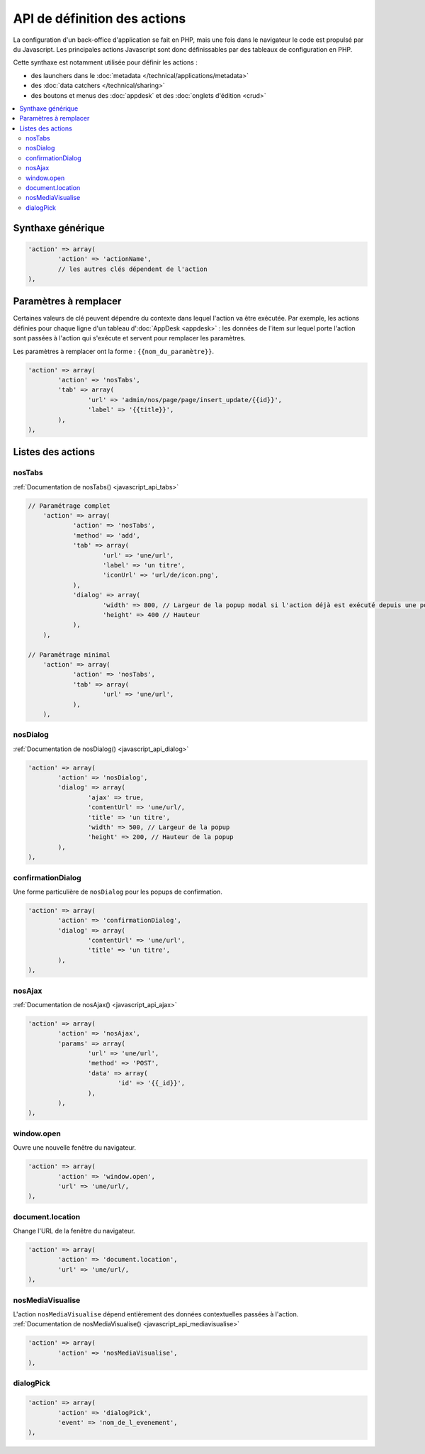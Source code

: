 API de définition des actions
=============================

La configuration d'un back-office d'application se fait en PHP, mais une fois dans le navigateur le code est propulsé par du Javascript.
Les principales actions Javascript sont donc définissables par des tableaux de configuration en PHP.

Cette synthaxe est notamment utilisée pour définir les actions :

* des launchers dans le :doc:`metadata </technical/applications/metadata>`
* des :doc:`data catchers </technical/sharing>`
* des boutons et menus des :doc:`appdesk` et des :doc:`onglets d'édition <crud>`

.. contents::
	:local:
	:backlinks: top

Synthaxe générique
------------------

.. code-block:: php

	'action' => array(
		'action' => 'actionName',
		// les autres clés dépendent de l'action
	),

Paramètres à remplacer
----------------------

Certaines valeurs de clé peuvent dépendre du contexte dans lequel l'action va être exécutée.
Par exemple, les actions définies pour chaque ligne d'un tableau d':doc:`AppDesk <appdesk>` : les données de l'item sur lequel porte l'action sont passées à l'action qui s'exécute et servent pour remplacer les paramètres.

Les paramètres à remplacer ont la forme : ``{{nom_du_paramètre}}``.

.. code-block:: php

	'action' => array(
		'action' => 'nosTabs',
		'tab' => array(
			'url' => 'admin/nos/page/page/insert_update/{{id}}',
			'label' => '{{title}}',
		),
	),

Listes des actions
------------------

nosTabs
^^^^^^^

:ref:`Documentation de nosTabs() <javascript_api_tabs>`

.. code-block:: php

    // Paramétrage complet
	'action' => array(
		'action' => 'nosTabs',
		'method' => 'add',
		'tab' => array(
			'url' => 'une/url',
			'label' => 'un titre',
			'iconUrl' => 'url/de/icon.png',
		),
		'dialog' => array(
			'width' => 800, // Largeur de la popup modal si l'action déjà est exécuté depuis une popup modal.
			'height' => 400 // Hauteur
		),
	),

    // Paramétrage minimal
	'action' => array(
		'action' => 'nosTabs',
		'tab' => array(
			'url' => 'une/url',
		),
	),


nosDialog
^^^^^^^^^

:ref:`Documentation de nosDialog() <javascript_api_dialog>`

.. code-block:: php

	'action' => array(
		'action' => 'nosDialog',
		'dialog' => array(
			'ajax' => true,
			'contentUrl' => 'une/url/,
			'title' => 'un titre',
			'width' => 500, // Largeur de la popup
			'height' => 200, // Hauteur de la popup
		),
	),

confirmationDialog
^^^^^^^^^^^^^^^^^^

Une forme particulière de ``nosDialog`` pour les popups de confirmation.

.. code-block:: php

	'action' => array(
		'action' => 'confirmationDialog',
		'dialog' => array(
			'contentUrl' => 'une/url',
			'title' => 'un titre',
		),
	),


nosAjax
^^^^^^^

:ref:`Documentation de nosAjax() <javascript_api_ajax>`

.. code-block:: php

	'action' => array(
		'action' => 'nosAjax',
		'params' => array(
			'url' => 'une/url',
			'method' => 'POST',
			'data' => array(
				'id' => '{{_id}}',
			),
		),
	),

window.open
^^^^^^^^^^^

Ouvre une nouvelle fenêtre du navigateur.

.. code-block:: php

	'action' => array(
		'action' => 'window.open',
		'url' => 'une/url/,
	),

document.location
^^^^^^^^^^^^^^^^^

Change l'URL de la fenêtre du navigateur.

.. code-block:: php

	'action' => array(
		'action' => 'document.location',
		'url' => 'une/url/,
	),


nosMediaVisualise
^^^^^^^^^^^^^^^^^

| L'action ``nosMediaVisualise`` dépend entièrement des données contextuelles passées à l'action.
| :ref:`Documentation de nosMediaVisualise() <javascript_api_mediavisualise>`

.. code-block:: php

	'action' => array(
		'action' => 'nosMediaVisualise',
	),

dialogPick
^^^^^^^^^^

.. code-block:: php

	'action' => array(
		'action' => 'dialogPick',
		'event' => 'nom_de_l_evenement',
	),


